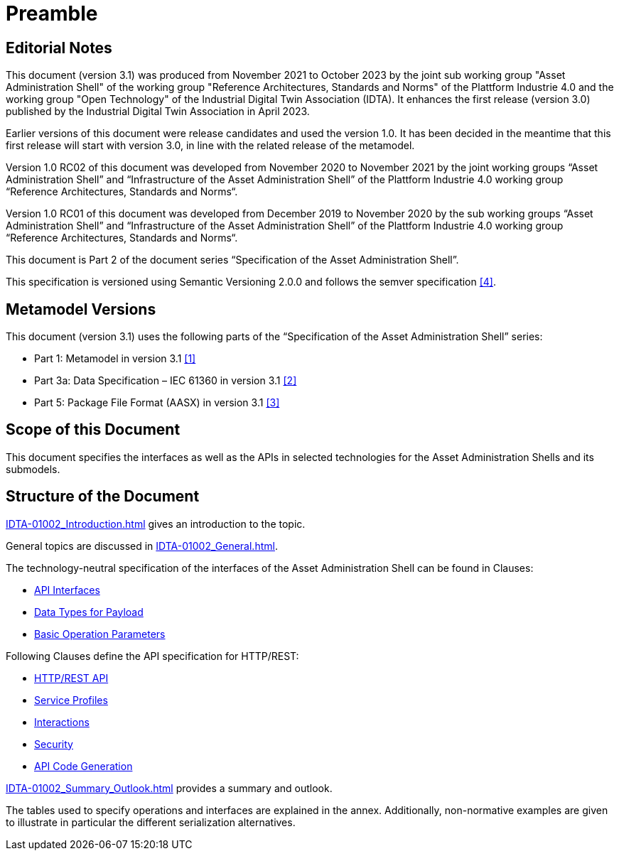 ////
Copyright (c) 2023 Industrial Digital Twin Association

This work is licensed under a [Creative Commons Attribution 4.0 International License](
https://creativecommons.org/licenses/by/4.0/). 

SPDX-License-Identifier: CC-BY-4.0

////

= Preamble

== Editorial Notes

This document (version 3.1) was produced from November 2021 to October 2023 by the joint sub working group "Asset Administration Shell" of the working group "Reference Architectures, Standards and Norms" of the Plattform Industrie 4.0 and the working group "Open Technology" of the Industrial Digital Twin Association (IDTA). It enhances the first release (version 3.0) published by the Industrial Digital Twin Association in April 2023. 

Earlier versions of this document were release candidates and used the version 1.0. It has been decided in the meantime that this first release will start with version 3.0, in line with the related release of the metamodel.

Version 1.0 RC02 of this document was developed from November 2020 to November 2021 by the joint working groups “Asset Administration Shell” and “Infrastructure of the Asset Administration Shell” of the Plattform Industrie 4.0 working group “Reference Architectures, Standards and Norms“.

Version 1.0 RC01 of this document was developed from December 2019 to November 2020 by the sub working groups “Asset Administration Shell” and “Infrastructure of the Asset Administration Shell” of the Plattform Industrie 4.0 working group “Reference Architectures, Standards and Norms“.

This document is Part 2 of the document series “Specification of the Asset Administration Shell”.

This specification is versioned using Semantic Versioning 2.0.0 and follows the semver specification xref:IDTA-01002_Bibliography.adoc#bib4[[4\]].

[#metamodel-versions]
== Metamodel Versions

This document (version 3.1) uses the following parts of the “Specification of the Asset Administration Shell” series:

* Part 1: Metamodel in version 3.1 xref:IDTA-01002_Bibliography.adoc#bib1[[1\]]
* Part 3a: Data Specification – IEC 61360 in version 3.1 xref:IDTA-01002_Bibliography.adoc#bib2[[2\]]
* Part 5: Package File Format (AASX) in version 3.1 xref:IDTA-01002_Bibliography.adoc#bib3[[3\]]

== Scope of this Document

This document specifies the interfaces as well as the APIs in selected technologies for the Asset Administration Shells and its submodels.

== Structure of the Document

xref:IDTA-01002_Introduction.adoc[] gives an introduction to the topic.

General topics are discussed in xref:IDTA-01002_General.adoc[].

The technology-neutral specification of the interfaces of the Asset Administration Shell can be found in Clauses:

** xref:IDTA-01002_Spec_Interfaces.adoc[API Interfaces]

** xref:IDTA-01002_Spec_InterfacesPayload.adoc[Data Types for Payload]

** xref:IDTA-01002_Spec_InterfacesOperationParameters.adoc[Basic Operation Parameters]


Following Clauses define the API specification for HTTP/REST:

** xref:IDTA-01002_HTTP-REST-API.adoc[HTTP/REST API]

** xref:IDTA-01002_ServiceSpecifications_Profiles.adoc[Service Profiles]

** xref:IDTA-01002_Interactions.adoc[Interactions]

** xref:IDTA-01002_Security.adoc[Security]

** xref:IDTA-01002_API-CodeGeneration.adoc[API Code Generation]


xref:IDTA-01002_Summary_Outlook.adoc[] provides a summary and outlook.

The tables used to specify operations and interfaces are explained in the annex. Additionally, non-normative examples are given to illustrate in particular the different serialization alternatives.

